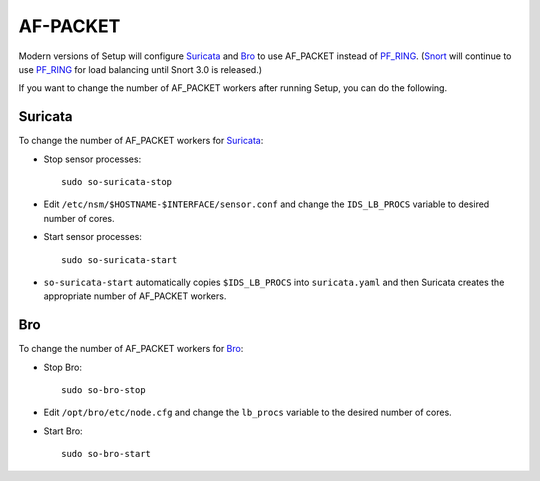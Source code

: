 AF-PACKET
=========

Modern versions of Setup will configure `<Suricata>`_ and `<Bro>`_ to use AF_PACKET instead of `<PF_RING>`_. (`<Snort>`_ will continue to use `PF_RING <PF_RING>`__ for load balancing until Snort 3.0 is released.)

If you want to change the number of AF_PACKET workers after running Setup, you can do the following.

Suricata
--------

To change the number of AF_PACKET workers for `<Suricata>`_:

-  Stop sensor processes:

   ::

      sudo so-suricata-stop

-  Edit ``/etc/nsm/$HOSTNAME-$INTERFACE/sensor.conf`` and change the ``IDS_LB_PROCS`` variable to desired number of cores.

-  Start sensor processes:

   ::

      sudo so-suricata-start

-  ``so-suricata-start`` automatically copies ``$IDS_LB_PROCS`` into ``suricata.yaml`` and then Suricata creates the appropriate number of AF_PACKET workers.

Bro
---

To change the number of AF_PACKET workers for `<Bro>`_:

-  Stop Bro:

   ::

      sudo so-bro-stop

-  Edit ``/opt/bro/etc/node.cfg`` and change the ``lb_procs`` variable to the desired number of cores.

-  Start Bro:

   ::

      sudo so-bro-start

